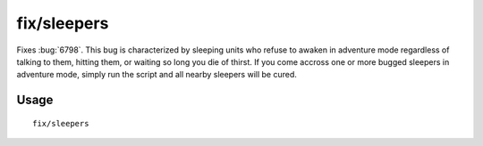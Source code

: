 fix/sleepers
============

.. dfhack-tool::
    :summary: Fixes sleeping units belonging to a camp that never wake up.
    :tags: adventure bugfix

Fixes :bug:`6798`. This bug is characterized by sleeping units who refuse to
awaken in adventure mode regardless of talking to them, hitting them, or waiting
so long you die of thirst. If you come accross one or more bugged sleepers in
adventure mode, simply run the script and all nearby sleepers will be cured.

Usage
-----

::

    fix/sleepers

